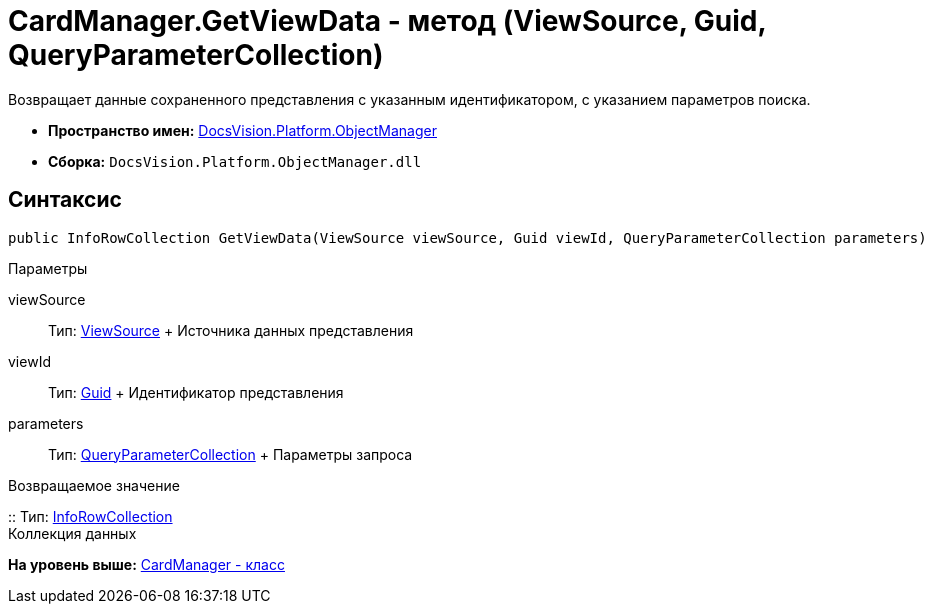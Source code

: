 = CardManager.GetViewData - метод (ViewSource, Guid, QueryParameterCollection)

Возвращает данные сохраненного представления с указанным идентификатором, с указанием параметров поиска.

* [.keyword]*Пространство имен:* xref:api/DocsVision/Platform/ObjectManager/ObjectManager_NS.adoc[DocsVision.Platform.ObjectManager]
* [.keyword]*Сборка:* [.ph .filepath]`DocsVision.Platform.ObjectManager.dll`

== Синтаксис

[source,pre,codeblock,language-csharp]
----
public InfoRowCollection GetViewData(ViewSource viewSource, Guid viewId, QueryParameterCollection parameters)
----

Параметры

viewSource::
  Тип: xref:ViewSource_CL.adoc[ViewSource]
  +
  Источника данных представления
viewId::
  Тип: http://msdn.microsoft.com/ru-ru/library/system.guid.aspx[Guid]
  +
  Идентификатор представления
parameters::
  Тип: xref:QueryParameterCollection_CL.adoc[QueryParameterCollection]
  +
  Параметры запроса

Возвращаемое значение

::
  Тип: xref:InfoRowCollection_CL.adoc[InfoRowCollection]
  +
  Коллекция данных

*На уровень выше:* xref:../../../../api/DocsVision/Platform/ObjectManager/CardManager_CL.adoc[CardManager - класс]
